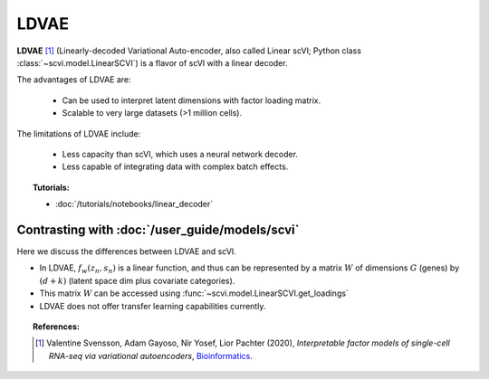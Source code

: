 ======
LDVAE
======

**LDVAE** [#ref1]_ (Linearly-decoded Variational Auto-encoder, also called Linear scVI; Python class :class:`~scvi.model.LinearSCVI`)
is a flavor of scVI with a linear decoder.

The advantages of LDVAE are:

    + Can be used to interpret latent dimensions with factor loading matrix.

    + Scalable to very large datasets (>1 million cells).

The limitations of LDVAE include:

    + Less capacity than scVI, which uses a neural network decoder.

    + Less capable of integrating data with complex batch effects.


.. topic:: Tutorials:

 - :doc:`/tutorials/notebooks/linear_decoder`


Contrasting with :doc:`/user_guide/models/scvi`
================================================

Here we discuss the differences between LDVAE and scVI.

- In LDVAE, :math:`f_w(z_n, s_n)` is a linear function, and thus can be represented by a matrix :math:`W` of dimensions :math:`G` (genes) by :math:`(d + k)` (latent space dim plus covariate categories).
- This matrix :math:`W` can be accessed using :func:`~scvi.model.LinearSCVI.get_loadings`
- LDVAE does not offer transfer learning capabilities currently.

.. topic:: References:

   .. [#ref1] Valentine Svensson, Adam Gayoso, Nir Yosef, Lior Pachter (2020),
        *Interpretable factor models of single-cell RNA-seq via variational autoencoders*,
        `Bioinformatics <https://academic.oup.com/bioinformatics/article/36/11/3418/5807606>`__.

